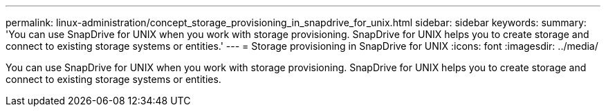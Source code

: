 ---
permalink: linux-administration/concept_storage_provisioning_in_snapdrive_for_unix.html
sidebar: sidebar
keywords: 
summary: 'You can use SnapDrive for UNIX when you work with storage provisioning. SnapDrive for UNIX helps you to create storage and connect to existing storage systems or entities.'
---
= Storage provisioning in SnapDrive for UNIX
:icons: font
:imagesdir: ../media/

[.lead]
You can use SnapDrive for UNIX when you work with storage provisioning. SnapDrive for UNIX helps you to create storage and connect to existing storage systems or entities.
